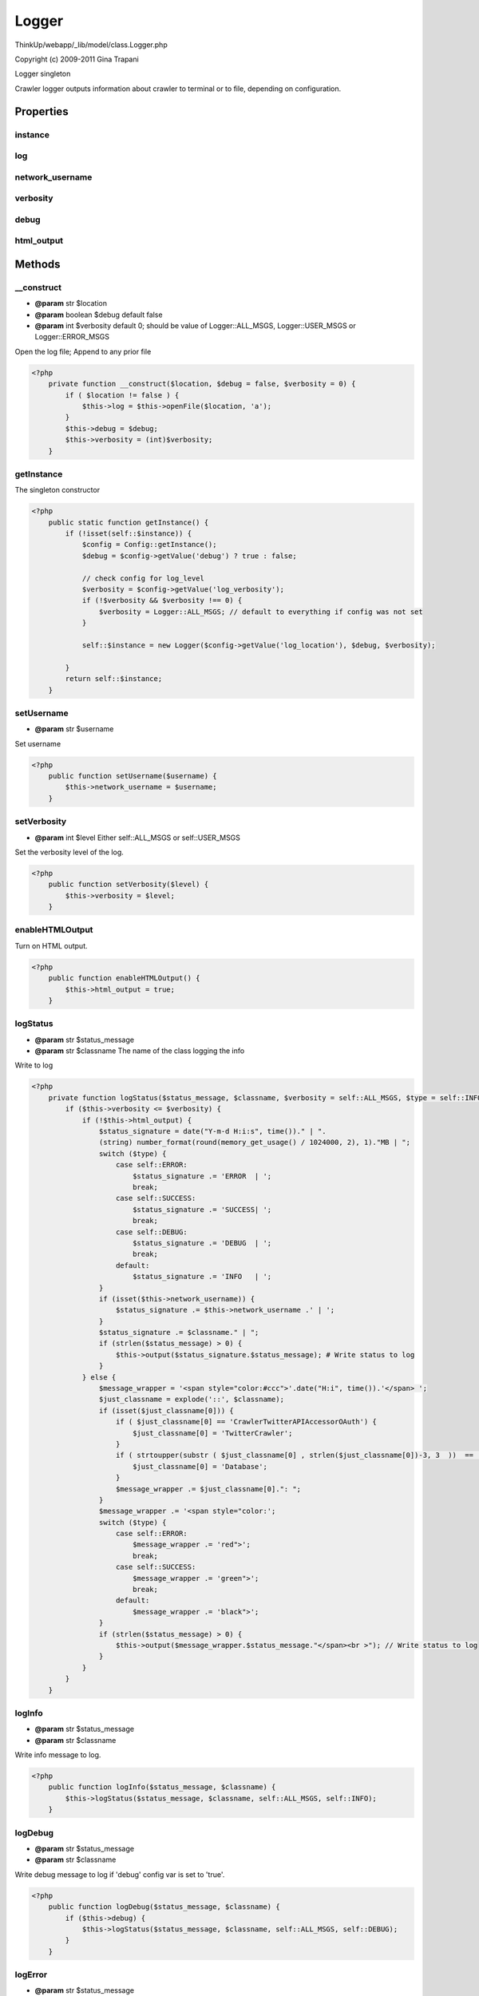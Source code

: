 Logger
======

ThinkUp/webapp/_lib/model/class.Logger.php

Copyright (c) 2009-2011 Gina Trapani

Logger singleton

Crawler logger outputs information about crawler to terminal or to file, depending on configuration.


Properties
----------

instance
~~~~~~~~



log
~~~



network_username
~~~~~~~~~~~~~~~~



verbosity
~~~~~~~~~



debug
~~~~~



html_output
~~~~~~~~~~~





Methods
-------

__construct
~~~~~~~~~~~
* **@param** str $location
* **@param** boolean $debug default false
* **@param** int $verbosity default 0; should be value of Logger::ALL_MSGS, Logger::USER_MSGS or Logger::ERROR_MSGS


Open the log file; Append to any prior file

.. code-block:: php5

    <?php
        private function __construct($location, $debug = false, $verbosity = 0) {
            if ( $location != false ) {
                $this->log = $this->openFile($location, 'a');
            }
            $this->debug = $debug;
            $this->verbosity = (int)$verbosity;
        }


getInstance
~~~~~~~~~~~

The singleton constructor

.. code-block:: php5

    <?php
        public static function getInstance() {
            if (!isset(self::$instance)) {
                $config = Config::getInstance();
                $debug = $config->getValue('debug') ? true : false;
    
                // check config for log_level
                $verbosity = $config->getValue('log_verbosity');
                if (!$verbosity && $verbosity !== 0) {
                    $verbosity = Logger::ALL_MSGS; // default to everything if config was not set
                }
    
                self::$instance = new Logger($config->getValue('log_location'), $debug, $verbosity);
    
            }
            return self::$instance;
        }


setUsername
~~~~~~~~~~~
* **@param** str $username


Set username

.. code-block:: php5

    <?php
        public function setUsername($username) {
            $this->network_username = $username;
        }


setVerbosity
~~~~~~~~~~~~
* **@param** int $level Either self::ALL_MSGS or self::USER_MSGS


Set the verbosity level of the log.

.. code-block:: php5

    <?php
        public function setVerbosity($level) {
            $this->verbosity = $level;
        }


enableHTMLOutput
~~~~~~~~~~~~~~~~

Turn on HTML output.

.. code-block:: php5

    <?php
        public function enableHTMLOutput() {
            $this->html_output = true;
        }


logStatus
~~~~~~~~~
* **@param** str $status_message
* **@param** str $classname The name of the class logging the info


Write to log

.. code-block:: php5

    <?php
        private function logStatus($status_message, $classname, $verbosity = self::ALL_MSGS, $type = self::INFO) {
            if ($this->verbosity <= $verbosity) {
                if (!$this->html_output) {
                    $status_signature = date("Y-m-d H:i:s", time())." | ".
                    (string) number_format(round(memory_get_usage() / 1024000, 2), 1)."MB | ";
                    switch ($type) {
                        case self::ERROR:
                            $status_signature .= 'ERROR  | ';
                            break;
                        case self::SUCCESS:
                            $status_signature .= 'SUCCESS| ';
                            break;
                        case self::DEBUG:
                            $status_signature .= 'DEBUG  | ';
                            break;
                        default:
                            $status_signature .= 'INFO   | ';
                    }
                    if (isset($this->network_username)) {
                        $status_signature .= $this->network_username .' | ';
                    }
                    $status_signature .= $classname." | ";
                    if (strlen($status_message) > 0) {
                        $this->output($status_signature.$status_message); # Write status to log
                    }
                } else {
                    $message_wrapper = '<span style="color:#ccc">'.date("H:i", time()).'</span> ';
                    $just_classname = explode('::', $classname);
                    if (isset($just_classname[0])) {
                        if ( $just_classname[0] == 'CrawlerTwitterAPIAccessorOAuth') {
                            $just_classname[0] = 'TwitterCrawler';
                        }
                        if ( strtoupper(substr ( $just_classname[0] , strlen($just_classname[0])-3, 3  ))  == 'DAO') {
                            $just_classname[0] = 'Database';
                        }
                        $message_wrapper .= $just_classname[0].": ";
                    }
                    $message_wrapper .= '<span style="color:';
                    switch ($type) {
                        case self::ERROR:
                            $message_wrapper .= 'red">';
                            break;
                        case self::SUCCESS:
                            $message_wrapper .= 'green">';
                            break;
                        default:
                            $message_wrapper .= 'black">';
                    }
                    if (strlen($status_message) > 0) {
                        $this->output($message_wrapper.$status_message."</span><br >"); // Write status to log
                    }
                }
            }
        }


logInfo
~~~~~~~
* **@param** str $status_message
* **@param** str $classname


Write info message to log.

.. code-block:: php5

    <?php
        public function logInfo($status_message, $classname) {
            $this->logStatus($status_message, $classname, self::ALL_MSGS, self::INFO);
        }


logDebug
~~~~~~~~
* **@param** str $status_message
* **@param** str $classname


Write debug message to log if 'debug' config var is set to 'true'.

.. code-block:: php5

    <?php
        public function logDebug($status_message, $classname) {
            if ($this->debug) {
                $this->logStatus($status_message, $classname, self::ALL_MSGS, self::DEBUG);
            }
        }


logError
~~~~~~~~
* **@param** str $status_message
* **@param** str $classname


Write error message to log.

.. code-block:: php5

    <?php
        public function logError($status_message, $classname) {
            $this->logStatus($status_message, $classname, self::ERROR_MSGS, self::ERROR);
        }


logSuccess
~~~~~~~~~~
* **@param** str $status_message
* **@param** str $classname


Write success message to log.

.. code-block:: php5

    <?php
        public function logSuccess($status_message, $classname) {
            $this->logStatus($status_message, $classname, self::ALL_MSGS, self::SUCCESS);
        }


logUserInfo
~~~~~~~~~~~
* **@param** str $status_message
* **@param** str $classname


Write user-level info message to log.

.. code-block:: php5

    <?php
        public function logUserInfo($status_message, $classname) {
            $this->logStatus($status_message, $classname, self::USER_MSGS, self::INFO);
        }


logUserError
~~~~~~~~~~~~
* **@param** str $status_message
* **@param** str $classname


Write user-level error message to log.

.. code-block:: php5

    <?php
        public function logUserError($status_message, $classname) {
            $this->logStatus($status_message, $classname, self::ERROR_MSGS, self::ERROR);
        }


logUserSuccess
~~~~~~~~~~~~~~
* **@param** str $status_message
* **@param** str $classname


Write user-level success message to log.

.. code-block:: php5

    <?php
        public function logUserSuccess($status_message, $classname) {
            $this->logStatus($status_message, $classname, self::USER_MSGS, self::SUCCESS);
        }


addBreaks
~~~~~~~~~

Add a little whitespace to log file

.. code-block:: php5

    <?php
        private function addBreaks() {
            $this->output("");
        }


close
~~~~~

Close the log file

.. code-block:: php5

    <?php
        public function close() {
            $this->addBreaks();
            $this->closeFile($this->log);
            self::$instance = null;
        }


openFile
~~~~~~~~
* **@param** str $filename
* **@param** unknown_type $type


Open log file

.. code-block:: php5

    <?php
        protected function openFile($filename, $type) {
            if (array_search($type, array('w', 'a')) < 0) {
                $type = 'w';
            }
            $filehandle = null;
            if (is_writable($filename)) {
                $filehandle = fopen($filename, $type);// or die("can't open file $filename");
            }
            return $filehandle;
        }


output
~~~~~~
* **@param** str $message


Output log message to file or terminal

.. code-block:: php5

    <?php
        protected function output($message) {
            if (isset($this->log)) {
                return fwrite($this->log, $message."\n");
            } else {
                echo $message.'
    ';
                @flush();
            }
        }


closeFile
~~~~~~~~~
* **@param** resource $filehandle


Close file

.. code-block:: php5

    <?php
        protected function closeFile($filehandle) {
            if (isset($filehandle)) {
                return fclose($filehandle);
            }
        }


deleteFile
~~~~~~~~~~
* **@param** str $filename


Delete log file

.. code-block:: php5

    <?php
        protected function deleteFile($filename) {
            return unlink($filename);
        }




